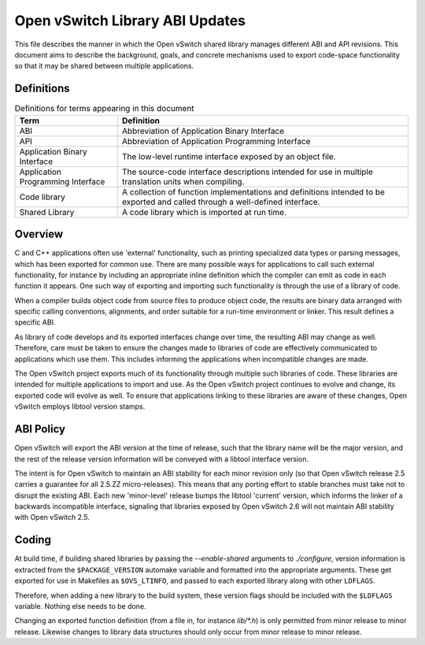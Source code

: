 ..
      Copyright (c) 2017 Red Hat, Inc.

      Licensed under the Apache License, Version 2.0 (the "License"); you may
      not use this file except in compliance with the License. You may obtain
      a copy of the License at

          http://www.apache.org/licenses/LICENSE-2.0

      Unless required by applicable law or agreed to in writing, software
      distributed under the License is distributed on an "AS IS" BASIS, WITHOUT
      WARRANTIES OR CONDITIONS OF ANY KIND, either express or implied. See the
      License for the specific language governing permissions and limitations
      under the License.

      Convention for heading levels in Open vSwitch documentation:

      =======  Heading 0 (reserved for the title in a document)
      -------  Heading 1
      ~~~~~~~  Heading 2
      +++++++  Heading 3
      '''''''  Heading 4

      Avoid deeper levels because they do not render well.

===================================
Open vSwitch Library ABI Updates
===================================

This file describes the manner in which the Open vSwitch shared library
manages different ABI and API revisions.  This document aims to describe
the background, goals, and concrete mechanisms used to export code-space
functionality so that it may be shared between multiple applications.

.. _definitions:

Definitions
-----------

.. csv-table:: Definitions for terms appearing in this document
   :header: "Term", "Definition"

   "ABI", "Abbreviation of Application Binary Interface"
   "API", "Abbreviation of Application Programming Interface"
   "Application Binary Interface", "The low-level runtime interface exposed
   by an object file."
   "Application Programming Interface", "The source-code interface descriptions
   intended for use in multiple translation units when compiling."
   "Code library", "A collection of function implementations and definitions
   intended to be exported and called through a well-defined interface."
   "Shared Library", "A code library which is imported at run time."

.. _overview:

Overview
----------

C and C++ applications often use 'external' functionality, such as printing
specialized data types or parsing messages, which has been exported for common
use.  There are many possible ways for applications to call such external
functionality, for instance by including an appropriate inline definition which
the compiler can emit as code in each function it appears.  One such way of
exporting and importing such functionality is through the use of a library
of code.

When a compiler builds object code from source files to produce object code,
the results are binary data arranged with specific calling conventions,
alignments, and order suitable for a run-time environment or linker.  This
result defines a specific ABI.

As library of code develops and its exported interfaces change over time, the
resulting ABI may change as well.  Therefore, care must be taken to ensure the
changes made to libraries of code are effectively communicated to applications
which use them.  This includes informing the applications when incompatible
changes are made.

The Open vSwitch project exports much of its functionality through multiple
such libraries of code.  These libraries are intended for multiple applications
to import and use.  As the Open vSwitch project continues to evolve and change,
its exported code will evolve as well.  To ensure that applications linking to
these libraries are aware of these changes, Open vSwitch employs libtool
version stamps.

.. _policies:

ABI Policy
----------

Open vSwitch will export the ABI version at the time of release, such that the
library name will be the major version, and the rest of the release version
information will be conveyed with a libtool interface version.

The intent is for Open vSwitch to maintain an ABI stability for each minor
revision only (so that Open vSwitch release 2.5 carries a guarantee for all
2.5.ZZ micro-releases).  This means that any porting effort to stable branches
must take not to disrupt the existing ABI.  Each new 'minor-level' release
bumps the libtool 'current' version, which informs the linker of a backwards
incompatible interface, signaling that libraries exposed by Open vSwitch 2.6
will not maintain ABI stability with Open vSwitch 2.5.

Coding
-------

At build time, if building shared libraries by passing the `--enable-shared`
arguments to `./configure`, version information is extracted from
the ``$PACKAGE_VERSION`` automake variable and formatted into the appropriate
arguments.  These get exported for use in Makefiles as ``$OVS_LTINFO``, and
passed to each exported library along with other ``LDFLAGS``.

Therefore, when adding a new library to the build system, these version flags
should be included with the ``$LDFLAGS`` variable.  Nothing else needs to be
done.

Changing an exported function definition (from a file in, for instance
`lib/*.h`) is only permitted from minor release to minor release.  Likewise
changes to library data structures should only occur from minor release to
minor release.
